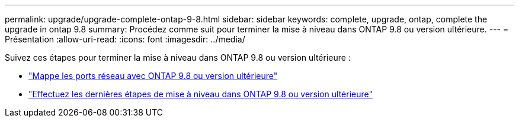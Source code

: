---
permalink: upgrade/upgrade-complete-ontap-9-8.html 
sidebar: sidebar 
keywords: complete, upgrade, ontap, complete the upgrade in ontap 9.8 
summary: Procédez comme suit pour terminer la mise à niveau dans ONTAP 9.8 ou version ultérieure. 
---
= Présentation
:allow-uri-read: 
:icons: font
:imagesdir: ../media/


[role="lead"]
Suivez ces étapes pour terminer la mise à niveau dans ONTAP 9.8 ou version ultérieure :

* link:upgrade-map-network-ports-ontap-9-8.html["Mappe les ports réseau avec ONTAP 9.8 ou version ultérieure"]
* link:upgrade-final-upgrade-steps-in-ontap-9-8.html["Effectuez les dernières étapes de mise à niveau dans ONTAP 9.8 ou version ultérieure"]

